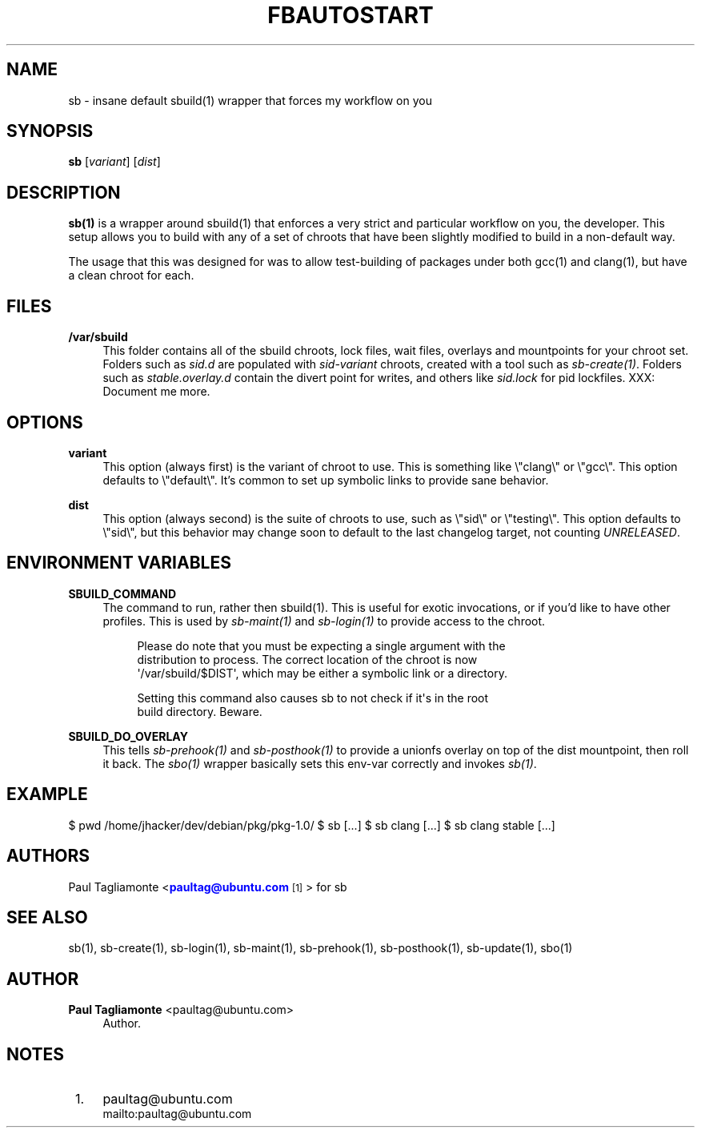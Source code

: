 '\" t
.\"     Title: fbautostart
.\"    Author: Paul Tagliamonte <paultag@ubuntu.com>
.\" Generator: DocBook XSL Stylesheets v1.76.1 <http://docbook.sf.net/>
.\"      Date: June 1st 2012
.\"    Manual: sb Manual
.\"    Source: sb.txt
.\"  Language: English
.\"
.TH "FBAUTOSTART" "1" "June 1st 2012" "sb\&.txt" "sb Manual"
.\" -----------------------------------------------------------------
.\" * Define some portability stuff
.\" -----------------------------------------------------------------
.\" ~~~~~~~~~~~~~~~~~~~~~~~~~~~~~~~~~~~~~~~~~~~~~~~~~~~~~~~~~~~~~~~~~
.\" http://bugs.debian.org/507673
.\" http://lists.gnu.org/archive/html/groff/2009-02/msg00013.html
.\" ~~~~~~~~~~~~~~~~~~~~~~~~~~~~~~~~~~~~~~~~~~~~~~~~~~~~~~~~~~~~~~~~~
.ie \n(.g .ds Aq \(aq
.el       .ds Aq '
.\" -----------------------------------------------------------------
.\" * set default formatting
.\" -----------------------------------------------------------------
.\" disable hyphenation
.nh
.\" disable justification (adjust text to left margin only)
.ad l
.\" -----------------------------------------------------------------
.\" * MAIN CONTENT STARTS HERE *
.\" -----------------------------------------------------------------
.SH "NAME"
sb \- insane default sbuild(1) wrapper that forces my workflow on you
.SH "SYNOPSIS"
.sp
\fBsb\fR [\fIvariant\fR] [\fIdist\fR]
.SH "DESCRIPTION"
.sp
\fBsb(1)\fR is a wrapper around sbuild(1) that enforces a very strict and particular workflow on you, the developer\&. This setup allows you to build with any of a set of chroots that have been slightly modified to build in a non\-default way\&.
.sp
The usage that this was designed for was to allow test\-building of packages under both gcc(1) and clang(1), but have a clean chroot for each\&.
.SH "FILES"
.PP
\fB/var/sbuild\fR
.RS 4
This folder contains all of the sbuild chroots, lock files, wait files, overlays and mountpoints for your chroot set\&. Folders such as
\fIsid\&.d\fR
are populated with
\fIsid\-variant\fR
chroots, created with a tool such as
\fIsb\-create(1)\fR\&. Folders such as
\fIstable\&.overlay\&.d\fR
contain the divert point for writes, and others like
\fIsid\&.lock\fR
for pid lockfiles\&. XXX: Document me more\&.
.RE
.SH "OPTIONS"
.PP
\fBvariant\fR
.RS 4
This option (always first) is the variant of chroot to use\&. This is something like \e"clang\e" or \e"gcc\e"\&. This option defaults to \e"default\e"\&. It\(cqs common to set up symbolic links to provide sane behavior\&.
.RE
.PP
\fBdist\fR
.RS 4
This option (always second) is the suite of chroots to use, such as \e"sid\e" or \e"testing\e"\&. This option defaults to \e"sid\e", but this behavior may change soon to default to the last changelog target, not counting
\fIUNRELEASED\fR\&.
.RE
.SH "ENVIRONMENT VARIABLES"
.PP
\fBSBUILD_COMMAND\fR
.RS 4
The command to run, rather then sbuild(1)\&. This is useful for exotic invocations, or if you\(cqd like to have other profiles\&. This is used by
\fIsb\-maint(1)\fR
and
\fIsb\-login(1)\fR
to provide access to the chroot\&.
.sp
.if n \{\
.RS 4
.\}
.nf
Please do note that you must be expecting a single argument with the
distribution to process\&. The correct location of the chroot is now
\*(Aq/var/sbuild/$DIST\*(Aq, which may be either a symbolic link or a directory\&.
.fi
.if n \{\
.RE
.\}
.sp
.if n \{\
.RS 4
.\}
.nf
Setting this command also causes sb to not check if it\*(Aqs in the root
build directory\&. Beware\&.
.fi
.if n \{\
.RE
.\}
.RE
.PP
\fBSBUILD_DO_OVERLAY\fR
.RS 4
This tells
\fIsb\-prehook(1)\fR
and
\fIsb\-posthook(1)\fR
to provide a unionfs overlay on top of the dist mountpoint, then roll it back\&. The
\fIsbo(1)\fR
wrapper basically sets this env\-var correctly and invokes
\fIsb(1)\fR\&.
.RE
.SH "EXAMPLE"
.sp
$ pwd /home/jhacker/dev/debian/pkg/pkg\-1\&.0/ $ sb [\&...] $ sb clang [\&...] $ sb clang stable [\&...]
.SH "AUTHORS"
.sp
Paul Tagliamonte <\m[blue]\fBpaultag@ubuntu\&.com\fR\m[]\&\s-2\u[1]\d\s+2> for sb
.SH "SEE ALSO"
.sp
sb(1), sb\-create(1), sb\-login(1), sb\-maint(1), sb\-prehook(1), sb\-posthook(1), sb\-update(1), sbo(1)
.SH "AUTHOR"
.PP
\fBPaul Tagliamonte\fR <\&paultag@ubuntu\&.com\&>
.RS 4
Author.
.RE
.SH "NOTES"
.IP " 1." 4
paultag@ubuntu.com
.RS 4
\%mailto:paultag@ubuntu.com
.RE
